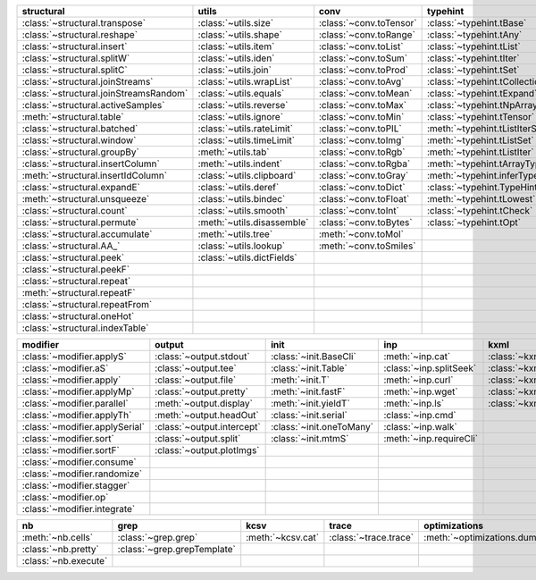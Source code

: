 +------------------------------------------+------------------------------+---------------------------+----------------------------------------+-------------------------------+
| structural                               | utils                        | conv                      | typehint                               | filt                          |
+==========================================+==============================+===========================+========================================+===============================+
| :class:`~structural.transpose`           | :class:`~utils.size`         | :class:`~conv.toTensor`   | :class:`~typehint.tBase`               | :class:`~filt.filt`           |
+------------------------------------------+------------------------------+---------------------------+----------------------------------------+-------------------------------+
| :class:`~structural.reshape`             | :class:`~utils.shape`        | :class:`~conv.toRange`    | :class:`~typehint.tAny`                | :meth:`~filt.inSet`           |
+------------------------------------------+------------------------------+---------------------------+----------------------------------------+-------------------------------+
| :class:`~structural.insert`              | :class:`~utils.item`         | :class:`~conv.toList`     | :class:`~typehint.tList`               | :meth:`~filt.contains`        |
+------------------------------------------+------------------------------+---------------------------+----------------------------------------+-------------------------------+
| :class:`~structural.splitW`              | :class:`~utils.iden`         | :class:`~conv.toSum`      | :class:`~typehint.tIter`               | :class:`~filt.empty`          |
+------------------------------------------+------------------------------+---------------------------+----------------------------------------+-------------------------------+
| :class:`~structural.splitC`              | :class:`~utils.join`         | :class:`~conv.toProd`     | :class:`~typehint.tSet`                | :meth:`~filt.isNumeric`       |
+------------------------------------------+------------------------------+---------------------------+----------------------------------------+-------------------------------+
| :class:`~structural.joinStreams`         | :class:`~utils.wrapList`     | :class:`~conv.toAvg`      | :class:`~typehint.tCollection`         | :meth:`~filt.instanceOf`      |
+------------------------------------------+------------------------------+---------------------------+----------------------------------------+-------------------------------+
| :class:`~structural.joinStreamsRandom`   | :class:`~utils.equals`       | :class:`~conv.toMean`     | :class:`~typehint.tExpand`             | :class:`~filt.head`           |
+------------------------------------------+------------------------------+---------------------------+----------------------------------------+-------------------------------+
| :class:`~structural.activeSamples`       | :class:`~utils.reverse`      | :class:`~conv.toMax`      | :class:`~typehint.tNpArray`            | :meth:`~filt.tail`            |
+------------------------------------------+------------------------------+---------------------------+----------------------------------------+-------------------------------+
| :meth:`~structural.table`                | :class:`~utils.ignore`       | :class:`~conv.toMin`      | :class:`~typehint.tTensor`             | :class:`~filt.columns`        |
+------------------------------------------+------------------------------+---------------------------+----------------------------------------+-------------------------------+
| :class:`~structural.batched`             | :class:`~utils.rateLimit`    | :class:`~conv.toPIL`      | :meth:`~typehint.tListIterSet`         | :class:`~filt.cut`            |
+------------------------------------------+------------------------------+---------------------------+----------------------------------------+-------------------------------+
| :class:`~structural.window`              | :class:`~utils.timeLimit`    | :class:`~conv.toImg`      | :meth:`~typehint.tListSet`             | :class:`~filt.rows`           |
+------------------------------------------+------------------------------+---------------------------+----------------------------------------+-------------------------------+
| :class:`~structural.groupBy`             | :meth:`~utils.tab`           | :class:`~conv.toRgb`      | :meth:`~typehint.tListIter`            | :class:`~filt.intersection`   |
+------------------------------------------+------------------------------+---------------------------+----------------------------------------+-------------------------------+
| :class:`~structural.insertColumn`        | :meth:`~utils.indent`        | :class:`~conv.toRgba`     | :meth:`~typehint.tArrayTypes`          | :class:`~filt.union`          |
+------------------------------------------+------------------------------+---------------------------+----------------------------------------+-------------------------------+
| :meth:`~structural.insertIdColumn`       | :class:`~utils.clipboard`    | :class:`~conv.toGray`     | :meth:`~typehint.inferType`            | :class:`~filt.unique`         |
+------------------------------------------+------------------------------+---------------------------+----------------------------------------+-------------------------------+
| :class:`~structural.expandE`             | :class:`~utils.deref`        | :class:`~conv.toDict`     | :class:`~typehint.TypeHintException`   | :class:`~filt.breakIf`        |
+------------------------------------------+------------------------------+---------------------------+----------------------------------------+-------------------------------+
| :meth:`~structural.unsqueeze`            | :class:`~utils.bindec`       | :class:`~conv.toFloat`    | :meth:`~typehint.tLowest`              | :class:`~filt.mask`           |
+------------------------------------------+------------------------------+---------------------------+----------------------------------------+-------------------------------+
| :class:`~structural.count`               | :class:`~utils.smooth`       | :class:`~conv.toInt`      | :class:`~typehint.tCheck`              | :class:`~filt.tryout`         |
+------------------------------------------+------------------------------+---------------------------+----------------------------------------+-------------------------------+
| :class:`~structural.permute`             | :meth:`~utils.disassemble`   | :class:`~conv.toBytes`    | :class:`~typehint.tOpt`                |                               |
+------------------------------------------+------------------------------+---------------------------+----------------------------------------+-------------------------------+
| :class:`~structural.accumulate`          | :meth:`~utils.tree`          | :meth:`~conv.toMol`       |                                        |                               |
+------------------------------------------+------------------------------+---------------------------+----------------------------------------+-------------------------------+
| :class:`~structural.AA_`                 | :class:`~utils.lookup`       | :meth:`~conv.toSmiles`    |                                        |                               |
+------------------------------------------+------------------------------+---------------------------+----------------------------------------+-------------------------------+
| :class:`~structural.peek`                | :class:`~utils.dictFields`   |                           |                                        |                               |
+------------------------------------------+------------------------------+---------------------------+----------------------------------------+-------------------------------+
| :class:`~structural.peekF`               |                              |                           |                                        |                               |
+------------------------------------------+------------------------------+---------------------------+----------------------------------------+-------------------------------+
| :class:`~structural.repeat`              |                              |                           |                                        |                               |
+------------------------------------------+------------------------------+---------------------------+----------------------------------------+-------------------------------+
| :meth:`~structural.repeatF`              |                              |                           |                                        |                               |
+------------------------------------------+------------------------------+---------------------------+----------------------------------------+-------------------------------+
| :class:`~structural.repeatFrom`          |                              |                           |                                        |                               |
+------------------------------------------+------------------------------+---------------------------+----------------------------------------+-------------------------------+
| :class:`~structural.oneHot`              |                              |                           |                                        |                               |
+------------------------------------------+------------------------------+---------------------------+----------------------------------------+-------------------------------+
| :class:`~structural.indexTable`          |                              |                           |                                        |                               |
+------------------------------------------+------------------------------+---------------------------+----------------------------------------+-------------------------------+

+----------------------------------+------------------------------+----------------------------+---------------------------+---------------------------+
| modifier                         | output                       | init                       | inp                       | kxml                      |
+==================================+==============================+============================+===========================+===========================+
| :class:`~modifier.applyS`        | :class:`~output.stdout`      | :class:`~init.BaseCli`     | :meth:`~inp.cat`          | :class:`~kxml.node`       |
+----------------------------------+------------------------------+----------------------------+---------------------------+---------------------------+
| :class:`~modifier.aS`            | :class:`~output.tee`         | :class:`~init.Table`       | :class:`~inp.splitSeek`   | :class:`~kxml.maxDepth`   |
+----------------------------------+------------------------------+----------------------------+---------------------------+---------------------------+
| :class:`~modifier.apply`         | :class:`~output.file`        | :meth:`~init.T`            | :meth:`~inp.curl`         | :class:`~kxml.tags`       |
+----------------------------------+------------------------------+----------------------------+---------------------------+---------------------------+
| :class:`~modifier.applyMp`       | :class:`~output.pretty`      | :meth:`~init.fastF`        | :meth:`~inp.wget`         | :class:`~kxml.pretty`     |
+----------------------------------+------------------------------+----------------------------+---------------------------+---------------------------+
| :class:`~modifier.parallel`      | :meth:`~output.display`      | :meth:`~init.yieldT`       | :meth:`~inp.ls`           | :class:`~kxml.display`    |
+----------------------------------+------------------------------+----------------------------+---------------------------+---------------------------+
| :class:`~modifier.applyTh`       | :meth:`~output.headOut`      | :class:`~init.serial`      | :class:`~inp.cmd`         |                           |
+----------------------------------+------------------------------+----------------------------+---------------------------+---------------------------+
| :class:`~modifier.applySerial`   | :class:`~output.intercept`   | :class:`~init.oneToMany`   | :class:`~inp.walk`        |                           |
+----------------------------------+------------------------------+----------------------------+---------------------------+---------------------------+
| :class:`~modifier.sort`          | :class:`~output.split`       | :class:`~init.mtmS`        | :meth:`~inp.requireCli`   |                           |
+----------------------------------+------------------------------+----------------------------+---------------------------+---------------------------+
| :class:`~modifier.sortF`         | :class:`~output.plotImgs`    |                            |                           |                           |
+----------------------------------+------------------------------+----------------------------+---------------------------+---------------------------+
| :class:`~modifier.consume`       |                              |                            |                           |                           |
+----------------------------------+------------------------------+----------------------------+---------------------------+---------------------------+
| :class:`~modifier.randomize`     |                              |                            |                           |                           |
+----------------------------------+------------------------------+----------------------------+---------------------------+---------------------------+
| :class:`~modifier.stagger`       |                              |                            |                           |                           |
+----------------------------------+------------------------------+----------------------------+---------------------------+---------------------------+
| :class:`~modifier.op`            |                              |                            |                           |                           |
+----------------------------------+------------------------------+----------------------------+---------------------------+---------------------------+
| :class:`~modifier.integrate`     |                              |                            |                           |                           |
+----------------------------------+------------------------------+----------------------------+---------------------------+---------------------------+

+------------------------+-------------------------------+---------------------+-------------------------+--------------------------------+
| nb                     | grep                          | kcsv                | trace                   | optimizations                  |
+========================+===============================+=====================+=========================+================================+
| :meth:`~nb.cells`      | :class:`~grep.grep`           | :meth:`~kcsv.cat`   | :class:`~trace.trace`   | :meth:`~optimizations.dummy`   |
+------------------------+-------------------------------+---------------------+-------------------------+--------------------------------+
| :class:`~nb.pretty`    | :class:`~grep.grepTemplate`   |                     |                         |                                |
+------------------------+-------------------------------+---------------------+-------------------------+--------------------------------+
| :class:`~nb.execute`   |                               |                     |                         |                                |
+------------------------+-------------------------------+---------------------+-------------------------+--------------------------------+

